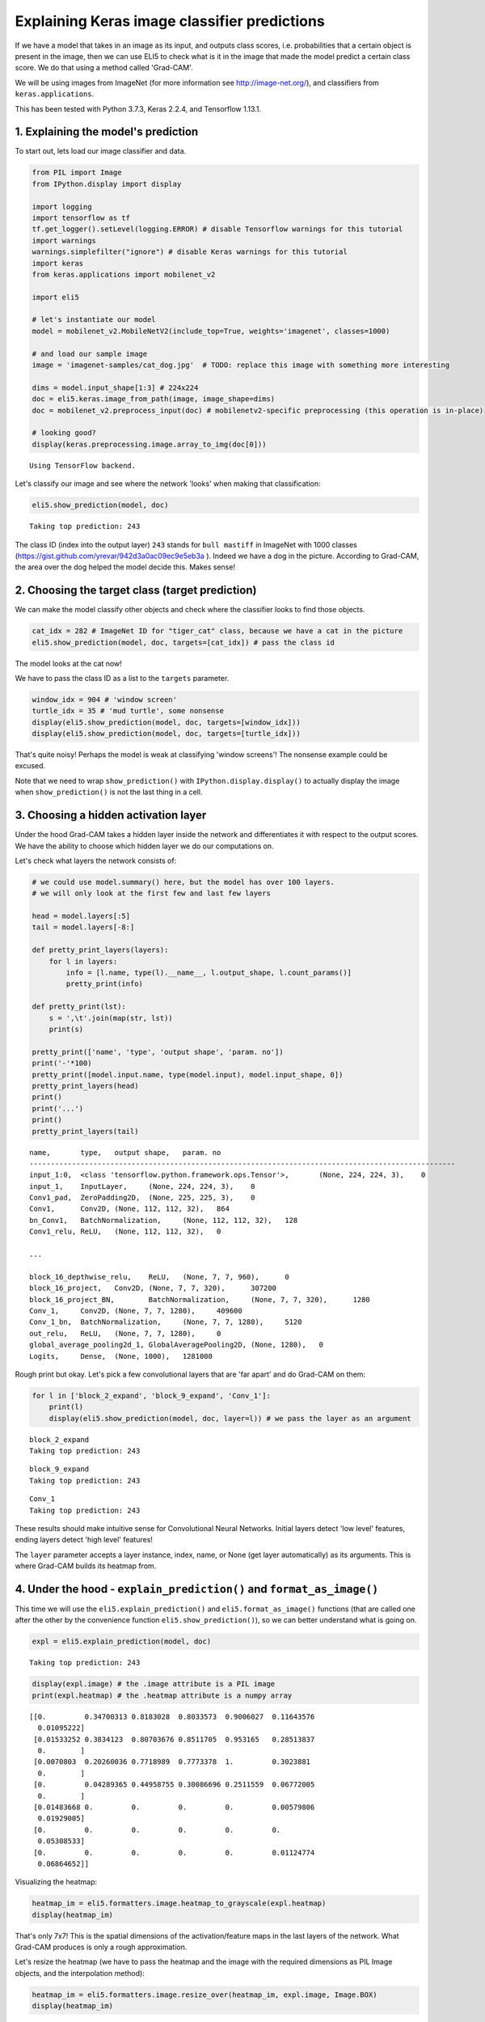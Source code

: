 
Explaining Keras image classifier predictions
=============================================

If we have a model that takes in an image as its input, and outputs
class scores, i.e. probabilities that a certain object is present in the
image, then we can use ELI5 to check what is it in the image that made
the model predict a certain class score. We do that using a method
called 'Grad-CAM'.

We will be using images from ImageNet (for more information see
http://image-net.org/), and classifiers from ``keras.applications``.

This has been tested with Python 3.7.3, Keras 2.2.4, and Tensorflow
1.13.1.

1. Explaining the model's prediction
------------------------------------

To start out, lets load our image classifier and data.

.. code:: ipython3

    from PIL import Image
    from IPython.display import display
    
    import logging
    import tensorflow as tf
    tf.get_logger().setLevel(logging.ERROR) # disable Tensorflow warnings for this tutorial
    import warnings
    warnings.simplefilter("ignore") # disable Keras warnings for this tutorial
    import keras
    from keras.applications import mobilenet_v2
    
    import eli5
    
    # let's instantiate our model
    model = mobilenet_v2.MobileNetV2(include_top=True, weights='imagenet', classes=1000)
    
    # and load our sample image
    image = 'imagenet-samples/cat_dog.jpg'  # TODO: replace this image with something more interesting
    
    dims = model.input_shape[1:3] # 224x224
    doc = eli5.keras.image_from_path(image, image_shape=dims)
    doc = mobilenet_v2.preprocess_input(doc) # mobilenetv2-specific preprocessing (this operation is in-place)
    
    # looking good?
    display(keras.preprocessing.image.array_to_img(doc[0]))


.. parsed-literal::

    Using TensorFlow backend.



.. image:: ../_notebooks/keras-image-classifiers_files/keras-image-classifiers_1_1.png


Let's classify our image and see where the network 'looks' when making
that classification:

.. code:: ipython3

    eli5.show_prediction(model, doc)


.. parsed-literal::

    Taking top prediction: 243




.. image:: ../_notebooks/keras-image-classifiers_files/keras-image-classifiers_3_1.png



The class ID (index into the output layer) ``243`` stands for
``bull mastiff`` in ImageNet with 1000 classes
(https://gist.github.com/yrevar/942d3a0ac09ec9e5eb3a ). Indeed we have a
dog in the picture. According to Grad-CAM, the area over the dog helped
the model decide this. Makes sense!

2. Choosing the target class (target prediction)
------------------------------------------------

We can make the model classify other objects and check where the
classifier looks to find those objects.

.. code:: ipython3

    cat_idx = 282 # ImageNet ID for "tiger_cat" class, because we have a cat in the picture
    eli5.show_prediction(model, doc, targets=[cat_idx]) # pass the class id




.. image:: ../_notebooks/keras-image-classifiers_files/keras-image-classifiers_6_0.png



The model looks at the cat now!

We have to pass the class ID as a list to the ``targets`` parameter.

.. code:: ipython3

    window_idx = 904 # 'window screen'
    turtle_idx = 35 # 'mud turtle', some nonsense
    display(eli5.show_prediction(model, doc, targets=[window_idx]))
    display(eli5.show_prediction(model, doc, targets=[turtle_idx]))



.. image:: ../_notebooks/keras-image-classifiers_files/keras-image-classifiers_8_0.png



.. image:: ../_notebooks/keras-image-classifiers_files/keras-image-classifiers_8_1.png


That's quite noisy! Perhaps the model is weak at classifying 'window
screens'! The nonsense example could be excused.

Note that we need to wrap ``show_prediction()`` with
``IPython.display.display()`` to actually display the image when
``show_prediction()`` is not the last thing in a cell.

3. Choosing a hidden activation layer
-------------------------------------

Under the hood Grad-CAM takes a hidden layer inside the network and
differentiates it with respect to the output scores. We have the ability
to choose which hidden layer we do our computations on.

Let's check what layers the network consists of:

.. code:: ipython3

    # we could use model.summary() here, but the model has over 100 layers. 
    # we will only look at the first few and last few layers
    
    head = model.layers[:5]
    tail = model.layers[-8:]
    
    def pretty_print_layers(layers):
        for l in layers:
            info = [l.name, type(l).__name__, l.output_shape, l.count_params()]
            pretty_print(info)
    
    def pretty_print(lst):
        s = ',\t'.join(map(str, lst))
        print(s)
    
    pretty_print(['name', 'type', 'output shape', 'param. no'])
    print('-'*100)
    pretty_print([model.input.name, type(model.input), model.input_shape, 0])
    pretty_print_layers(head)
    print()
    print('...')
    print()
    pretty_print_layers(tail)


.. parsed-literal::

    name,	type,	output shape,	param. no
    ----------------------------------------------------------------------------------------------------
    input_1:0,	<class 'tensorflow.python.framework.ops.Tensor'>,	(None, 224, 224, 3),	0
    input_1,	InputLayer,	(None, 224, 224, 3),	0
    Conv1_pad,	ZeroPadding2D,	(None, 225, 225, 3),	0
    Conv1,	Conv2D,	(None, 112, 112, 32),	864
    bn_Conv1,	BatchNormalization,	(None, 112, 112, 32),	128
    Conv1_relu,	ReLU,	(None, 112, 112, 32),	0
    
    ...
    
    block_16_depthwise_relu,	ReLU,	(None, 7, 7, 960),	0
    block_16_project,	Conv2D,	(None, 7, 7, 320),	307200
    block_16_project_BN,	BatchNormalization,	(None, 7, 7, 320),	1280
    Conv_1,	Conv2D,	(None, 7, 7, 1280),	409600
    Conv_1_bn,	BatchNormalization,	(None, 7, 7, 1280),	5120
    out_relu,	ReLU,	(None, 7, 7, 1280),	0
    global_average_pooling2d_1,	GlobalAveragePooling2D,	(None, 1280),	0
    Logits,	Dense,	(None, 1000),	1281000


Rough print but okay. Let's pick a few convolutional layers that are
'far apart' and do Grad-CAM on them:

.. code:: ipython3

    for l in ['block_2_expand', 'block_9_expand', 'Conv_1']:
        print(l)
        display(eli5.show_prediction(model, doc, layer=l)) # we pass the layer as an argument


.. parsed-literal::

    block_2_expand
    Taking top prediction: 243



.. image:: ../_notebooks/keras-image-classifiers_files/keras-image-classifiers_13_1.png


.. parsed-literal::

    block_9_expand
    Taking top prediction: 243



.. image:: ../_notebooks/keras-image-classifiers_files/keras-image-classifiers_13_3.png


.. parsed-literal::

    Conv_1
    Taking top prediction: 243



.. image:: ../_notebooks/keras-image-classifiers_files/keras-image-classifiers_13_5.png


These results should make intuitive sense for Convolutional Neural
Networks. Initial layers detect 'low level' features, ending layers
detect 'high level' features!

The ``layer`` parameter accepts a layer instance, index, name, or None
(get layer automatically) as its arguments. This is where Grad-CAM
builds its heatmap from.

4. Under the hood - ``explain_prediction()`` and ``format_as_image()``
----------------------------------------------------------------------

This time we will use the ``eli5.explain_prediction()`` and
``eli5.format_as_image()`` functions (that are called one after the
other by the convenience function ``eli5.show_prediction()``), so we can
better understand what is going on.

.. code:: ipython3

    expl = eli5.explain_prediction(model, doc)


.. parsed-literal::

    Taking top prediction: 243


.. code:: ipython3

    display(expl.image) # the .image attribute is a PIL image
    print(expl.heatmap) # the .heatmap attribute is a numpy array



.. image:: ../_notebooks/keras-image-classifiers_files/keras-image-classifiers_18_0.png


.. parsed-literal::

    [[0.         0.34700313 0.8183028  0.8033573  0.9006027  0.11643576
      0.01095222]
     [0.01533252 0.3834123  0.80703676 0.8511705  0.953165   0.28513837
      0.        ]
     [0.0070803  0.20260036 0.7718989  0.7773378  1.         0.3023881
      0.        ]
     [0.         0.04289365 0.44958755 0.30086696 0.2511559  0.06772005
      0.        ]
     [0.01483668 0.         0.         0.         0.         0.00579806
      0.01929005]
     [0.         0.         0.         0.         0.         0.
      0.05308533]
     [0.         0.         0.         0.         0.         0.01124774
      0.06864652]]


Visualizing the heatmap:

.. code:: ipython3

    heatmap_im = eli5.formatters.image.heatmap_to_grayscale(expl.heatmap)
    display(heatmap_im)



.. image:: ../_notebooks/keras-image-classifiers_files/keras-image-classifiers_20_0.png


That's only 7x7! This is the spatial dimensions of the
activation/feature maps in the last layers of the network. What Grad-CAM
produces is only a rough approximation.

Let's resize the heatmap (we have to pass the heatmap and the image with
the required dimensions as PIL Image objects, and the interpolation
method):

.. code:: ipython3

    heatmap_im = eli5.formatters.image.resize_over(heatmap_im, expl.image, Image.BOX)
    display(heatmap_im)



.. image:: ../_notebooks/keras-image-classifiers_files/keras-image-classifiers_22_0.png


Now it's clear what is being highlighted. We just need to apply some
colors and overlay the heatmap over the original image, exactly what
``eli5.format_as_image()`` does!

.. code:: ipython3

    I = eli5.format_as_image(expl)
    display(I)



.. image:: ../_notebooks/keras-image-classifiers_files/keras-image-classifiers_24_0.png


5. Extra arguments to ``format_as_image()``
-------------------------------------------

``format_as_image()`` has a couple of parameters too:

.. code:: ipython3

    import matplotlib.cm
    
    I = eli5.format_as_image(expl, alpha_limit=1., colormap=matplotlib.cm.cividis)
    display(I)



.. image:: ../_notebooks/keras-image-classifiers_files/keras-image-classifiers_27_0.png


The ``alpha_limit`` argument controls the maximum opacity that the
heatmap pixels should have. It is between 0.0 and 1.0. Low values are
useful for seeing the original image.

The ``colormap`` argument is a function (callable) that does the
colorisation of the heatmap. See ``matplotlib.cm`` for some options.
Pick your favourite color!

Another optional argument is ``interpolation``. The default is
``PIL.Image.LANCZOS`` (shown here). You have already seen
``PIL.Image.BOX``.

6. Removing softmax
-------------------

The original Grad-CAM paper (https://arxiv.org/pdf/1610.02391.pdf)
suggests that we should use the output of the layer before softmax when
doing Grad-CAM. Currently ELI5 simply takes the model as-is. Let's try
and swap the softmax (logits) layer of our current model with a linear
(no activation) layer, and check the explanation:

.. code:: ipython3

    l = model.get_layer(index=-1) # get the last, output layer
    l.activation = keras.activations.linear # swap activation
    
    # save and load back the model as a trick to reload the graph
    model.save('tmp_model_save_rmsoftmax') # note that this creates a file of the model
    model = keras.models.load_model('tmp_model_save_rmsoftmax')
    
    eli5.show_prediction(model, doc)


.. parsed-literal::

    Taking top prediction: 243




.. image:: ../_notebooks/keras-image-classifiers_files/keras-image-classifiers_30_1.png



We see some slight differences. The activations are brighter. Do
consider swapping out softmax if explanations for your model seem off.

7. Comparing explanations of different models
---------------------------------------------

According to the paper at https://arxiv.org/abs/1711.06104, if an
explanation method such as Grad-CAM is any good, then explaining
different models should yield different results. Let's verify that by
loading another model and explaining a classification of the same image:

.. code:: ipython3

    from keras.applications import nasnet
    
    model2 = nasnet.NASNetMobile(include_top=True, weights='imagenet', classes=1000)
    
    # we reload the image to apply nasnet-specific preprocessing
    doc2 = eli5.keras.image_from_path(image, image_shape=dims)
    doc2 = nasnet.preprocess_input(doc2)
    
    print(model.name)
    display(eli5.show_prediction(model, doc))
    print(model2.name)
    display(eli5.show_prediction(model2, doc2))


.. parsed-literal::

    mobilenetv2_1.00_224
    Taking top prediction: 243



.. image:: ../_notebooks/keras-image-classifiers_files/keras-image-classifiers_33_1.png


.. parsed-literal::

    NASNet
    Taking top prediction: 243



.. image:: ../_notebooks/keras-image-classifiers_files/keras-image-classifiers_33_3.png


Wow ``show_prediction()`` is so robust!
